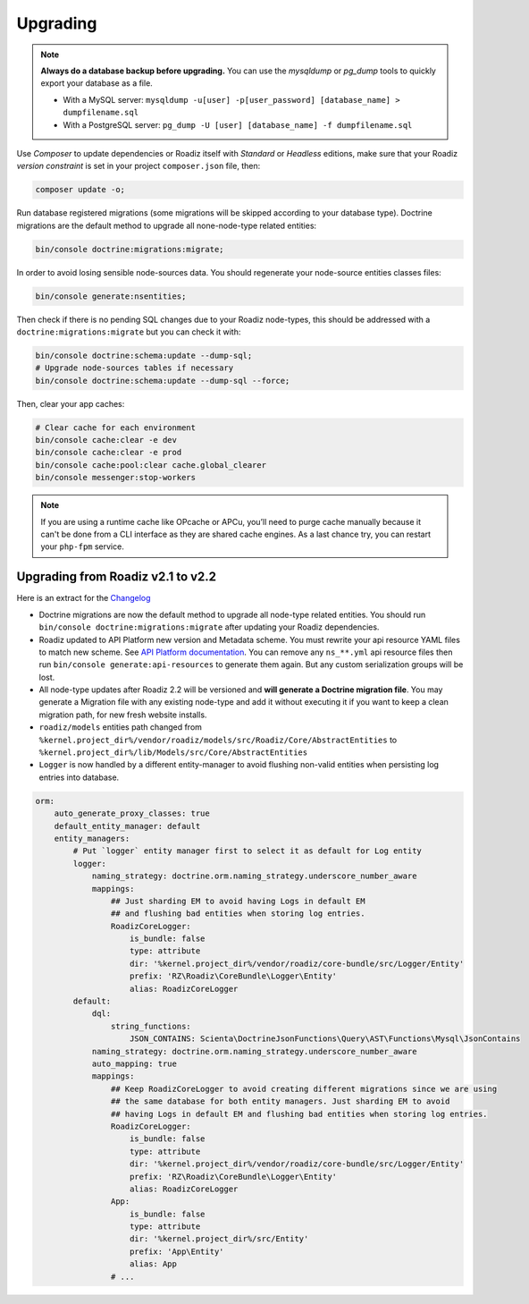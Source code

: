 .. _upgrading:

=========
Upgrading
=========

.. note::
    **Always do a database backup before upgrading.** You can use the *mysqldump* or *pg_dump* tools
    to quickly export your database as a file.

    * With a MySQL server: ``mysqldump -u[user] -p[user_password] [database_name] > dumpfilename.sql``
    * With a PostgreSQL server: ``pg_dump -U [user] [database_name] -f dumpfilename.sql``


Use *Composer* to update dependencies or Roadiz itself with *Standard* or *Headless* editions, make sure that
your Roadiz *version constraint* is set in your project ``composer.json`` file, then:

.. code-block:: bash

    composer update -o;

Run database registered migrations (some migrations will be skipped according to your database type). Doctrine
migrations are the default method to upgrade all none-node-type related entities:

.. code-block:: bash

    bin/console doctrine:migrations:migrate;

In order to avoid losing sensible node-sources data. You should
regenerate your node-source entities classes files:

.. code-block:: bash

    bin/console generate:nsentities;

Then check if there is no pending SQL changes due to your Roadiz node-types, this should be addressed with a ``doctrine:migrations:migrate``
but you can check it with:

.. code-block:: bash

    bin/console doctrine:schema:update --dump-sql;
    # Upgrade node-sources tables if necessary
    bin/console doctrine:schema:update --dump-sql --force;

Then, clear your app caches:

.. code-block:: bash

    # Clear cache for each environment
    bin/console cache:clear -e dev
    bin/console cache:clear -e prod
    bin/console cache:pool:clear cache.global_clearer
    bin/console messenger:stop-workers

.. note::
    If you are using a runtime cache like OPcache or APCu, you’ll need to purge cache manually
    because it can't be done from a CLI interface as they are shared cache engines. As a last
    chance try, you can restart your ``php-fpm`` service.


Upgrading from Roadiz v2.1 to v2.2
----------------------------------

Here is an extract for the `Changelog <https://github.com/roadiz/core-bundle-dev-app/blob/main/CHANGELOG.md#v220-2023-12-12>`_

* Doctrine migrations are now the default method to upgrade all node-type related entities.
  You should run ``bin/console doctrine:migrations:migrate`` after updating your Roadiz dependencies.
* Roadiz updated to API Platform new version and Metadata scheme. You must rewrite your api resource YAML
  files to match new scheme. See `API Platform documentation <https://api-platform.com/docs/core/upgrade-guide/>`_. You
  can remove any ``ns_**.yml`` api resource files then run ``bin/console generate:api-resources`` to generate them again. But any
  custom serialization groups will be lost.
* All node-type updates after Roadiz 2.2 will be versioned and **will generate a Doctrine migration file**. You may generate
  a Migration file with any existing node-type and add it without executing it if you want to keep a clean migration path, for
  new fresh website installs.
* ``roadiz/models`` entities path changed from ``%kernel.project_dir%/vendor/roadiz/models/src/Roadiz/Core/AbstractEntities`` to ``%kernel.project_dir%/lib/Models/src/Core/AbstractEntities``
* ``Logger`` is now handled by a different entity-manager to avoid flushing non-valid entities when persisting log entries into
  database.

.. code-block:: yaml

    orm:
        auto_generate_proxy_classes: true
        default_entity_manager: default
        entity_managers:
            # Put `logger` entity manager first to select it as default for Log entity
            logger:
                naming_strategy: doctrine.orm.naming_strategy.underscore_number_aware
                mappings:
                    ## Just sharding EM to avoid having Logs in default EM
                    ## and flushing bad entities when storing log entries.
                    RoadizCoreLogger:
                        is_bundle: false
                        type: attribute
                        dir: '%kernel.project_dir%/vendor/roadiz/core-bundle/src/Logger/Entity'
                        prefix: 'RZ\Roadiz\CoreBundle\Logger\Entity'
                        alias: RoadizCoreLogger
            default:
                dql:
                    string_functions:
                        JSON_CONTAINS: Scienta\DoctrineJsonFunctions\Query\AST\Functions\Mysql\JsonContains
                naming_strategy: doctrine.orm.naming_strategy.underscore_number_aware
                auto_mapping: true
                mappings:
                    ## Keep RoadizCoreLogger to avoid creating different migrations since we are using
                    ## the same database for both entity managers. Just sharding EM to avoid
                    ## having Logs in default EM and flushing bad entities when storing log entries.
                    RoadizCoreLogger:
                        is_bundle: false
                        type: attribute
                        dir: '%kernel.project_dir%/vendor/roadiz/core-bundle/src/Logger/Entity'
                        prefix: 'RZ\Roadiz\CoreBundle\Logger\Entity'
                        alias: RoadizCoreLogger
                    App:
                        is_bundle: false
                        type: attribute
                        dir: '%kernel.project_dir%/src/Entity'
                        prefix: 'App\Entity'
                        alias: App
	            # ...
